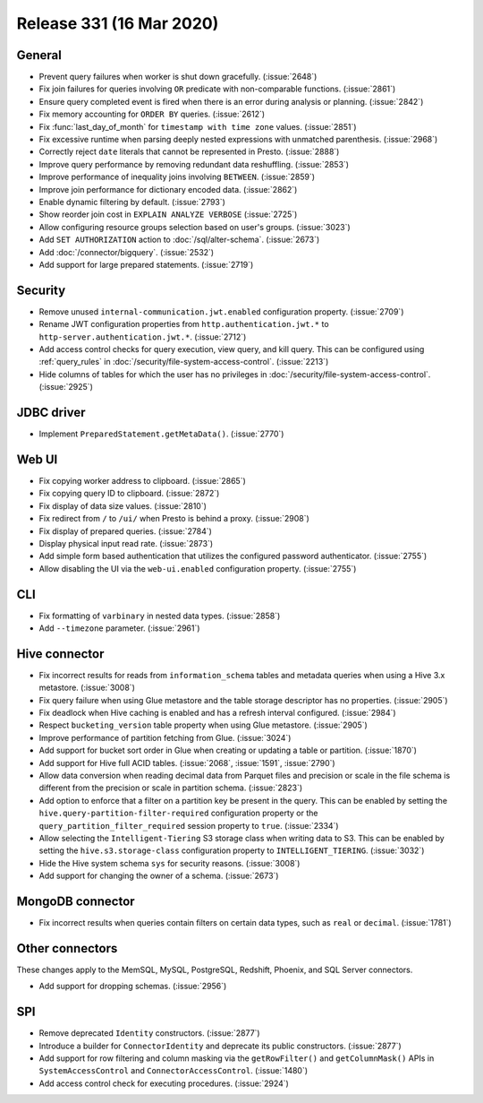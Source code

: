 =========================
Release 331 (16 Mar 2020)
=========================

General
-------

* Prevent query failures when worker is shut down gracefully. (:issue:`2648`)
* Fix join failures for queries involving ``OR`` predicate with non-comparable functions. (:issue:`2861`)
* Ensure query completed event is fired when there is an error during analysis or planning. (:issue:`2842`)
* Fix memory accounting for ``ORDER BY`` queries. (:issue:`2612`)
* Fix :func:`last_day_of_month` for ``timestamp with time zone`` values. (:issue:`2851`)
* Fix excessive runtime when parsing deeply nested expressions with unmatched parenthesis. (:issue:`2968`)
* Correctly reject ``date`` literals that cannot be represented in Presto. (:issue:`2888`)
* Improve query performance by removing redundant data reshuffling. (:issue:`2853`)
* Improve performance of inequality joins involving ``BETWEEN``. (:issue:`2859`)
* Improve join performance for dictionary encoded data. (:issue:`2862`)
* Enable dynamic filtering by default. (:issue:`2793`)
* Show reorder join cost in ``EXPLAIN ANALYZE VERBOSE`` (:issue:`2725`)
* Allow configuring resource groups selection based on user's groups. (:issue:`3023`)
* Add ``SET AUTHORIZATION`` action to :doc:`/sql/alter-schema`. (:issue:`2673`)
* Add :doc:`/connector/bigquery`. (:issue:`2532`)
* Add support for large prepared statements. (:issue:`2719`)

Security
--------

* Remove unused ``internal-communication.jwt.enabled`` configuration property. (:issue:`2709`)
* Rename JWT configuration properties from ``http.authentication.jwt.*`` to ``http-server.authentication.jwt.*``. (:issue:`2712`)
* Add access control checks for query execution, view query, and kill query. This can be
  configured using :ref:`query_rules` in :doc:`/security/file-system-access-control`. (:issue:`2213`)
* Hide columns of tables for which the user has no privileges in :doc:`/security/file-system-access-control`. (:issue:`2925`)

JDBC driver
-----------

* Implement ``PreparedStatement.getMetaData()``. (:issue:`2770`)

Web UI
------

* Fix copying worker address to clipboard. (:issue:`2865`)
* Fix copying query ID to clipboard. (:issue:`2872`)
* Fix display of data size values. (:issue:`2810`)
* Fix redirect from ``/`` to ``/ui/`` when Presto is behind a proxy. (:issue:`2908`)
* Fix display of prepared queries. (:issue:`2784`)
* Display physical input read rate. (:issue:`2873`)
* Add simple form based authentication that utilizes the configured password authenticator. (:issue:`2755`)
* Allow disabling the UI via the ``web-ui.enabled`` configuration property. (:issue:`2755`)

CLI
---

* Fix formatting of ``varbinary`` in nested data types. (:issue:`2858`)
* Add ``--timezone`` parameter. (:issue:`2961`)

Hive connector
--------------

* Fix incorrect results for reads from ``information_schema`` tables and
  metadata queries when using a Hive 3.x metastore. (:issue:`3008`)
* Fix query failure when using Glue metastore and the table storage descriptor has no properties. (:issue:`2905`)
* Fix deadlock when Hive caching is enabled and has a refresh interval configured. (:issue:`2984`)
* Respect ``bucketing_version`` table property when using Glue metastore. (:issue:`2905`)
* Improve performance of partition fetching from Glue. (:issue:`3024`)
* Add support for bucket sort order in Glue when creating or updating a table or partition. (:issue:`1870`)
* Add support for Hive full ACID tables. (:issue:`2068`, :issue:`1591`, :issue:`2790`)
* Allow data conversion when reading decimal data from Parquet files and precision or scale in the file schema
  is different from the precision or scale in partition schema. (:issue:`2823`)
* Add option to enforce that a filter on a partition key be present in the query. This can be enabled by setting the
  ``hive.query-partition-filter-required`` configuration property or the ``query_partition_filter_required`` session property
  to ``true``. (:issue:`2334`)
* Allow selecting the ``Intelligent-Tiering`` S3 storage class when writing data to S3. This can be enabled by
  setting the ``hive.s3.storage-class`` configuration property to ``INTELLIGENT_TIERING``. (:issue:`3032`)
* Hide the Hive system schema ``sys`` for security reasons. (:issue:`3008`)
* Add support for changing the owner of a schema. (:issue:`2673`)

MongoDB connector
-----------------

* Fix incorrect results when queries contain filters on certain data types, such
  as ``real`` or ``decimal``. (:issue:`1781`)

Other connectors
----------------

These changes apply to the MemSQL, MySQL, PostgreSQL, Redshift, Phoenix, and SQL Server connectors.

* Add support for dropping schemas. (:issue:`2956`)

SPI
---

* Remove deprecated ``Identity`` constructors. (:issue:`2877`)
* Introduce a builder for ``ConnectorIdentity`` and deprecate its public constructors. (:issue:`2877`)
* Add support for row filtering and column masking via the ``getRowFilter()`` and ``getColumnMask()`` APIs in
  ``SystemAccessControl`` and ``ConnectorAccessControl``. (:issue:`1480`)
* Add access control check for executing procedures. (:issue:`2924`)
